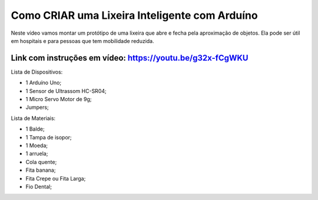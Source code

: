 ###################
Como CRIAR uma Lixeira Inteligente com Arduíno
###################

Neste vídeo vamos montar um protótipo de uma lixeira que abre e fecha pela aproximação de objetos. Ela pode ser útil em hospitais e para pessoas que tem mobilidade reduzida.

*******************
Link com instruções em vídeo: https://youtu.be/g32x-fCgWKU
*******************

Lista de Dispositivos:

- 1 Arduíno Uno;
- 1 Sensor de Ultrassom HC-SR04;
- 1 Micro Servo Motor de 9g;
- Jumpers;

Lista de Materiais:

- 1 Balde;
- 1 Tampa de isopor;
- 1 Moeda;
- 1 arruela;
- Cola quente;
- Fita banana;
- Fita Crepe ou Fita Larga;
- Fio Dental;









